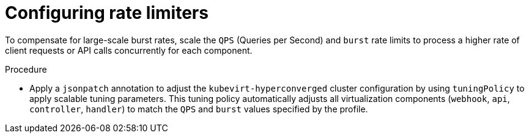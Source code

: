 
// Module included in the following assemblies:
//
// * virt/advanced_vm_management/virt-vm-control-plane-tuning.adoc

:_content-type: PROCEDURE
[id="virt-configuring-rate-limiters_{context}"]
= Configuring rate limiters

To compensate for large-scale burst rates, scale the `QPS` (Queries per Second) and `burst` rate limits to process a higher rate of client requests or API calls concurrently for each component.

.Procedure

* Apply a `jsonpatch` annotation to adjust the `kubevirt-hyperconverged` cluster configuration by using `tuningPolicy` to apply scalable tuning parameters. This tuning policy automatically adjusts all virtualization components (`webhook`, `api`, `controller`, `handler`) to match the `QPS` and `burst` values specified by the profile.